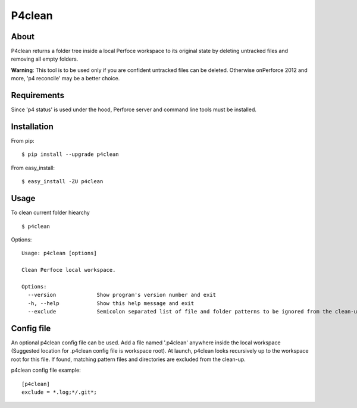 P4clean
========

About
-----
P4clean returns a folder tree inside a local Perfoce workspace to its original state by deleting untracked files and removing all empty folders.

**Warning**: This tool is to be used only if you are confident untracked files can be deleted. Otherwise on\ Perforce 2012 and more, 'p4 reconcile' may be a better choice.

Requirements
------------
Since 'p4 status' is used under the hood, Perforce server and command line tools must be installed.

Installation
------------
From pip::

    $ pip install --upgrade p4clean

From easy_install::

    $ easy_install -ZU p4clean


Usage
-----
To clean current folder hiearchy ::

    $ p4clean 

Options::

    Usage: p4clean [options] 

    Clean Perfoce local workspace.

    Options:
      --version             Show program's version number and exit
      -h, --help            Show this help message and exit
      --exclude             Semicolon separated list of file and folder patterns to be ignored from the clean-up.

Config file
-----------

An optional p4clean config file can be used. Add a file named '.p4clean' anywhere
inside the local workspace (Suggested location for .p4clean config file is workspace root).
At launch, p4clean looks recursively up to the workspace root for this file. 
If found, matching pattern files and directories are excluded from the clean-up. 

p4clean config file example::

    [p4clean]
    exclude = *.log;*/.git*;

